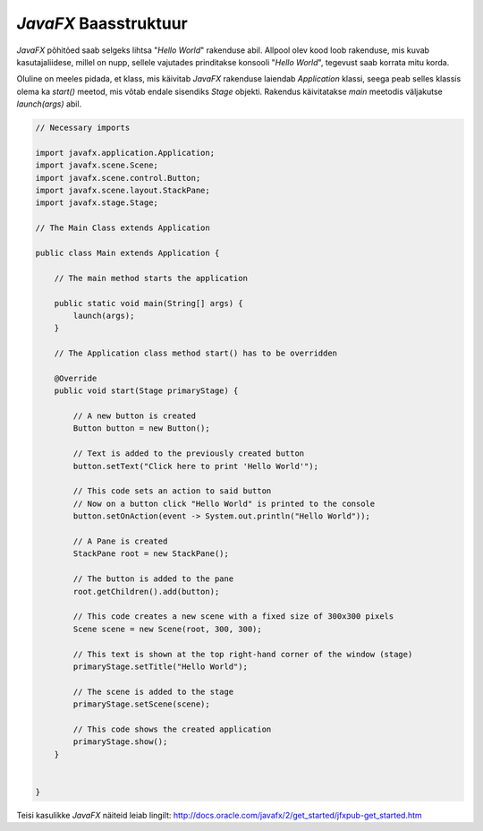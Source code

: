 *JavaFX* Baasstruktuur
======================

*JavaFX* põhitõed saab selgeks lihtsa "*Hello World*" rakenduse abil.
Allpool olev kood loob rakenduse, mis kuvab kasutajaliidese, millel on nupp, sellele vajutades prinditakse konsooli "*Hello World*", 
tegevust saab korrata mitu korda.

.. image:: https://s27.postimg.org/941g09jur/Screenshot_75.png

Oluline on meeles pidada, et klass, mis käivitab *JavaFX* rakenduse laiendab *Application* klassi,
seega peab selles klassis olema ka *start()* meetod, mis võtab endale sisendiks *Stage* objekti.
Rakendus käivitatakse *main* meetodis väljakutse *launch(args)* abil.


.. code-block:: java

    // Necessary imports

    import javafx.application.Application;
    import javafx.scene.Scene;
    import javafx.scene.control.Button;
    import javafx.scene.layout.StackPane;
    import javafx.stage.Stage;
    
    // The Main Class extends Application

    public class Main extends Application {
    
        // The main method starts the application

        public static void main(String[] args) {
            launch(args);
        }
        
        // The Application class method start() has to be overridden
        
        @Override
        public void start(Stage primaryStage) {
        
            // A new button is created
            Button button = new Button();

            // Text is added to the previously created button
            button.setText("Click here to print 'Hello World'");
            
            // This code sets an action to said button
            // Now on a button click "Hello World" is printed to the console 
            button.setOnAction(event -> System.out.println("Hello World"));
            
            // A Pane is created
            StackPane root = new StackPane();
            
            // The button is added to the pane
            root.getChildren().add(button);
            
            // This code creates a new scene with a fixed size of 300x300 pixels
            Scene scene = new Scene(root, 300, 300);
            
            // This text is shown at the top right-hand corner of the window (stage)
            primaryStage.setTitle("Hello World");
            
            // The scene is added to the stage
            primaryStage.setScene(scene);
            
            // This code shows the created application
            primaryStage.show();
        }


    }


Teisi kasulikke *JavaFX* näiteid leiab lingilt:
http://docs.oracle.com/javafx/2/get_started/jfxpub-get_started.htm


